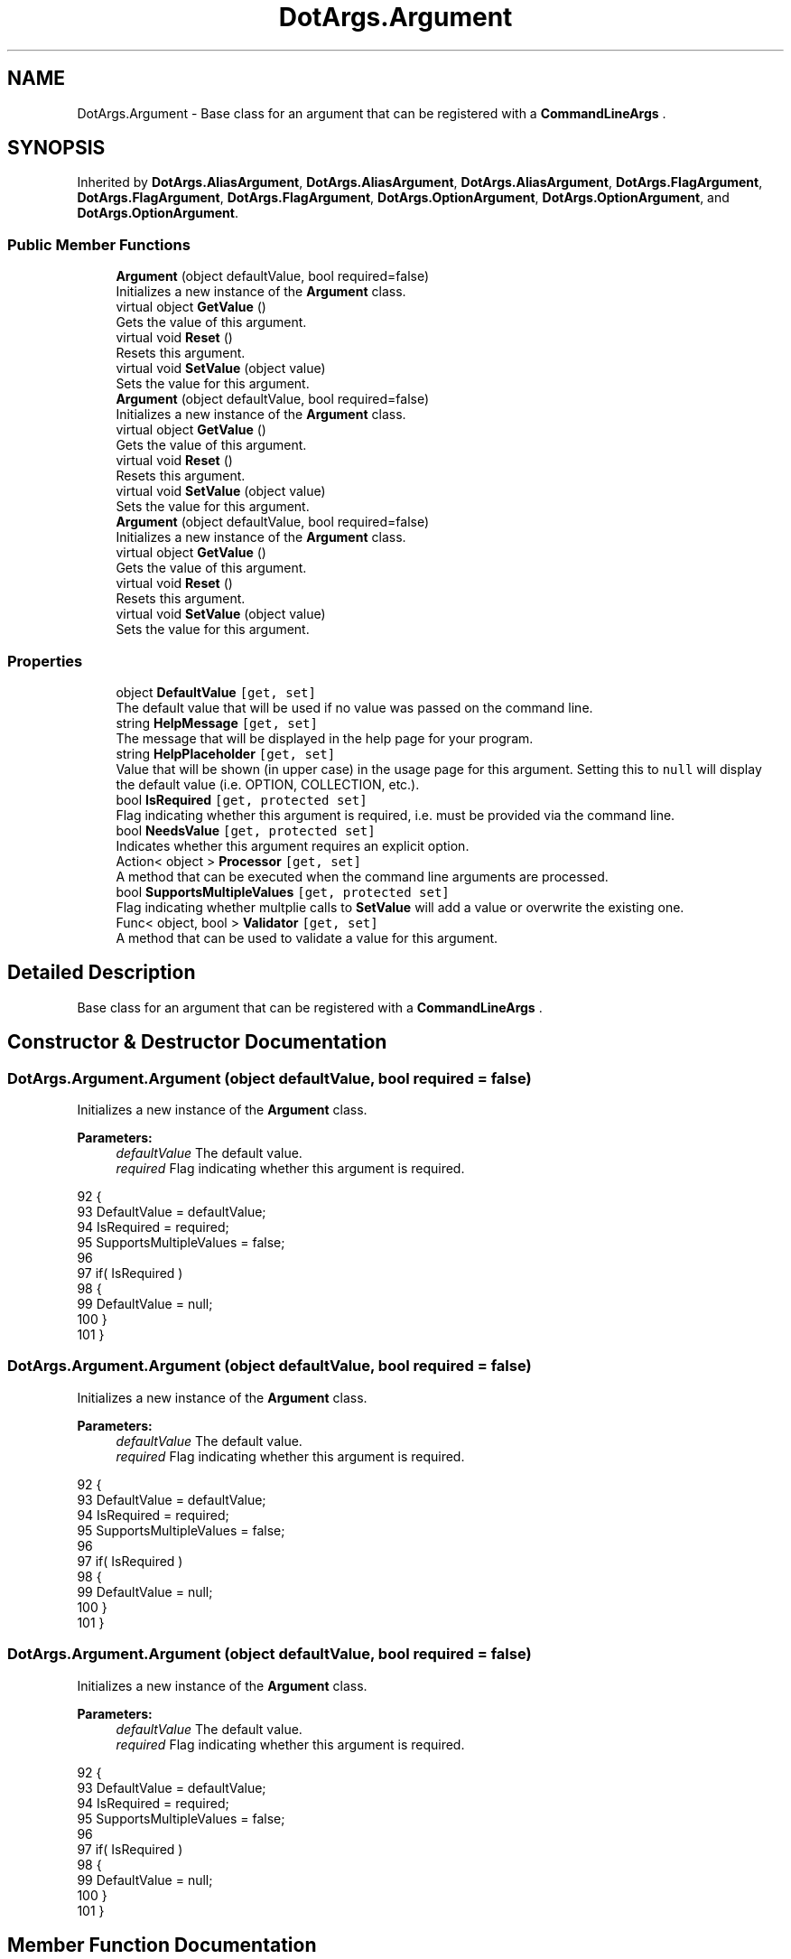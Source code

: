 .TH "DotArgs.Argument" 3 "Sun May 28 2017" "Version 0.6.2" "virtualSoC" \" -*- nroff -*-
.ad l
.nh
.SH NAME
DotArgs.Argument \- Base class for an argument that can be registered with a \fBCommandLineArgs\fP \&.  

.SH SYNOPSIS
.br
.PP
.PP
Inherited by \fBDotArgs\&.AliasArgument\fP, \fBDotArgs\&.AliasArgument\fP, \fBDotArgs\&.AliasArgument\fP, \fBDotArgs\&.FlagArgument\fP, \fBDotArgs\&.FlagArgument\fP, \fBDotArgs\&.FlagArgument\fP, \fBDotArgs\&.OptionArgument\fP, \fBDotArgs\&.OptionArgument\fP, and \fBDotArgs\&.OptionArgument\fP\&.
.SS "Public Member Functions"

.in +1c
.ti -1c
.RI "\fBArgument\fP (object defaultValue, bool required=false)"
.br
.RI "Initializes a new instance of the \fBArgument\fP class\&."
.ti -1c
.RI "virtual object \fBGetValue\fP ()"
.br
.RI "Gets the value of this argument\&."
.ti -1c
.RI "virtual void \fBReset\fP ()"
.br
.RI "Resets this argument\&."
.ti -1c
.RI "virtual void \fBSetValue\fP (object value)"
.br
.RI "Sets the value for this argument\&."
.ti -1c
.RI "\fBArgument\fP (object defaultValue, bool required=false)"
.br
.RI "Initializes a new instance of the \fBArgument\fP class\&."
.ti -1c
.RI "virtual object \fBGetValue\fP ()"
.br
.RI "Gets the value of this argument\&."
.ti -1c
.RI "virtual void \fBReset\fP ()"
.br
.RI "Resets this argument\&."
.ti -1c
.RI "virtual void \fBSetValue\fP (object value)"
.br
.RI "Sets the value for this argument\&."
.ti -1c
.RI "\fBArgument\fP (object defaultValue, bool required=false)"
.br
.RI "Initializes a new instance of the \fBArgument\fP class\&."
.ti -1c
.RI "virtual object \fBGetValue\fP ()"
.br
.RI "Gets the value of this argument\&."
.ti -1c
.RI "virtual void \fBReset\fP ()"
.br
.RI "Resets this argument\&."
.ti -1c
.RI "virtual void \fBSetValue\fP (object value)"
.br
.RI "Sets the value for this argument\&."
.in -1c
.SS "Properties"

.in +1c
.ti -1c
.RI "object \fBDefaultValue\fP\fC [get, set]\fP"
.br
.RI "The default value that will be used if no value was passed on the command line\&. "
.ti -1c
.RI "string \fBHelpMessage\fP\fC [get, set]\fP"
.br
.RI "The message that will be displayed in the help page for your program\&."
.ti -1c
.RI "string \fBHelpPlaceholder\fP\fC [get, set]\fP"
.br
.RI "Value that will be shown (in upper case) in the usage page for this argument\&. Setting this to \fCnull\fP will display the default value (i\&.e\&. OPTION, COLLECTION, etc\&.)\&. "
.ti -1c
.RI "bool \fBIsRequired\fP\fC [get, protected set]\fP"
.br
.RI "Flag indicating whether this argument is required, i\&.e\&. must be provided via the command line\&. "
.ti -1c
.RI "bool \fBNeedsValue\fP\fC [get, protected set]\fP"
.br
.RI "Indicates whether this argument requires an explicit option\&."
.ti -1c
.RI "Action< object > \fBProcessor\fP\fC [get, set]\fP"
.br
.RI "A method that can be executed when the command line arguments are processed\&."
.ti -1c
.RI "bool \fBSupportsMultipleValues\fP\fC [get, protected set]\fP"
.br
.RI "Flag indicating whether multplie calls to \fBSetValue\fP will add a value or overwrite the existing one\&. "
.ti -1c
.RI "Func< object, bool > \fBValidator\fP\fC [get, set]\fP"
.br
.RI "A method that can be used to validate a value for this argument\&."
.in -1c
.SH "Detailed Description"
.PP 
Base class for an argument that can be registered with a \fBCommandLineArgs\fP \&. 


.SH "Constructor & Destructor Documentation"
.PP 
.SS "DotArgs\&.Argument\&.Argument (object defaultValue, bool required = \fCfalse\fP)"

.PP
Initializes a new instance of the \fBArgument\fP class\&.
.PP
\fBParameters:\fP
.RS 4
\fIdefaultValue\fP The default value\&.
.br
\fIrequired\fP Flag indicating whether this argument is required\&.
.RE
.PP

.PP
.nf
92         {
93             DefaultValue = defaultValue;
94             IsRequired = required;
95             SupportsMultipleValues = false;
96 
97             if( IsRequired )
98             {
99                 DefaultValue = null;
100             }
101         }
.fi
.SS "DotArgs\&.Argument\&.Argument (object defaultValue, bool required = \fCfalse\fP)"

.PP
Initializes a new instance of the \fBArgument\fP class\&.
.PP
\fBParameters:\fP
.RS 4
\fIdefaultValue\fP The default value\&.
.br
\fIrequired\fP Flag indicating whether this argument is required\&.
.RE
.PP

.PP
.nf
92         {
93             DefaultValue = defaultValue;
94             IsRequired = required;
95             SupportsMultipleValues = false;
96 
97             if( IsRequired )
98             {
99                 DefaultValue = null;
100             }
101         }
.fi
.SS "DotArgs\&.Argument\&.Argument (object defaultValue, bool required = \fCfalse\fP)"

.PP
Initializes a new instance of the \fBArgument\fP class\&.
.PP
\fBParameters:\fP
.RS 4
\fIdefaultValue\fP The default value\&.
.br
\fIrequired\fP Flag indicating whether this argument is required\&.
.RE
.PP

.PP
.nf
92         {
93             DefaultValue = defaultValue;
94             IsRequired = required;
95             SupportsMultipleValues = false;
96 
97             if( IsRequired )
98             {
99                 DefaultValue = null;
100             }
101         }
.fi
.SH "Member Function Documentation"
.PP 
.SS "virtual object DotArgs\&.Argument\&.GetValue ()\fC [virtual]\fP"

.PP
Gets the value of this argument\&.
.PP
\fBReturns:\fP
.RS 4
The argument's value\&.
.RE
.PP

.PP
Reimplemented in \fBDotArgs\&.CollectionArgument\fP, \fBDotArgs\&.CollectionArgument\fP, \fBDotArgs\&.CollectionArgument\fP, \fBDotArgs\&.AliasArgument\fP, \fBDotArgs\&.AliasArgument\fP, and \fBDotArgs\&.AliasArgument\fP\&.
.PP
.nf
106         {
107             return Value;
108         }
.fi
.SS "virtual object DotArgs\&.Argument\&.GetValue ()\fC [virtual]\fP"

.PP
Gets the value of this argument\&.
.PP
\fBReturns:\fP
.RS 4
The argument's value\&.
.RE
.PP

.PP
Reimplemented in \fBDotArgs\&.CollectionArgument\fP, \fBDotArgs\&.CollectionArgument\fP, \fBDotArgs\&.CollectionArgument\fP, \fBDotArgs\&.AliasArgument\fP, \fBDotArgs\&.AliasArgument\fP, and \fBDotArgs\&.AliasArgument\fP\&.
.PP
.nf
106         {
107             return Value;
108         }
.fi
.SS "virtual object DotArgs\&.Argument\&.GetValue ()\fC [virtual]\fP"

.PP
Gets the value of this argument\&.
.PP
\fBReturns:\fP
.RS 4
The argument's value\&.
.RE
.PP

.PP
Reimplemented in \fBDotArgs\&.CollectionArgument\fP, \fBDotArgs\&.CollectionArgument\fP, \fBDotArgs\&.CollectionArgument\fP, \fBDotArgs\&.AliasArgument\fP, \fBDotArgs\&.AliasArgument\fP, and \fBDotArgs\&.AliasArgument\fP\&.
.PP
.nf
106         {
107             return Value;
108         }
.fi
.SS "virtual void DotArgs\&.Argument\&.Reset ()\fC [virtual]\fP"

.PP
Resets this argument\&.
.PP
Reimplemented in \fBDotArgs\&.CollectionArgument\fP, \fBDotArgs\&.CollectionArgument\fP, and \fBDotArgs\&.CollectionArgument\fP\&.
.PP
.nf
112         {
113             Value = DefaultValue;
114         }
.fi
.SS "virtual void DotArgs\&.Argument\&.Reset ()\fC [virtual]\fP"

.PP
Resets this argument\&.
.PP
Reimplemented in \fBDotArgs\&.CollectionArgument\fP, \fBDotArgs\&.CollectionArgument\fP, and \fBDotArgs\&.CollectionArgument\fP\&.
.PP
.nf
112         {
113             Value = DefaultValue;
114         }
.fi
.SS "virtual void DotArgs\&.Argument\&.Reset ()\fC [virtual]\fP"

.PP
Resets this argument\&.
.PP
Reimplemented in \fBDotArgs\&.CollectionArgument\fP, \fBDotArgs\&.CollectionArgument\fP, and \fBDotArgs\&.CollectionArgument\fP\&.
.PP
.nf
112         {
113             Value = DefaultValue;
114         }
.fi
.SS "virtual void DotArgs\&.Argument\&.SetValue (object value)\fC [virtual]\fP"

.PP
Sets the value for this argument\&.
.PP
\fBParameters:\fP
.RS 4
\fIvalue\fP The value to set\&.
.RE
.PP

.PP
Reimplemented in \fBDotArgs\&.CollectionArgument\fP, \fBDotArgs\&.CollectionArgument\fP, \fBDotArgs\&.CollectionArgument\fP, \fBDotArgs\&.AliasArgument\fP, \fBDotArgs\&.AliasArgument\fP, and \fBDotArgs\&.AliasArgument\fP\&.
.PP
.nf
119         {
120             Value = value;
121         }
.fi
.SS "virtual void DotArgs\&.Argument\&.SetValue (object value)\fC [virtual]\fP"

.PP
Sets the value for this argument\&.
.PP
\fBParameters:\fP
.RS 4
\fIvalue\fP The value to set\&.
.RE
.PP

.PP
Reimplemented in \fBDotArgs\&.CollectionArgument\fP, \fBDotArgs\&.CollectionArgument\fP, \fBDotArgs\&.CollectionArgument\fP, \fBDotArgs\&.AliasArgument\fP, \fBDotArgs\&.AliasArgument\fP, and \fBDotArgs\&.AliasArgument\fP\&.
.PP
.nf
119         {
120             Value = value;
121         }
.fi
.SS "virtual void DotArgs\&.Argument\&.SetValue (object value)\fC [virtual]\fP"

.PP
Sets the value for this argument\&.
.PP
\fBParameters:\fP
.RS 4
\fIvalue\fP The value to set\&.
.RE
.PP

.PP
Reimplemented in \fBDotArgs\&.CollectionArgument\fP, \fBDotArgs\&.CollectionArgument\fP, \fBDotArgs\&.CollectionArgument\fP, \fBDotArgs\&.AliasArgument\fP, \fBDotArgs\&.AliasArgument\fP, and \fBDotArgs\&.AliasArgument\fP\&.
.PP
.nf
119         {
120             Value = value;
121         }
.fi
.SH "Property Documentation"
.PP 
.SS "object DotArgs\&.Argument\&.DefaultValue\fC [get]\fP, \fC [set]\fP"

.PP
The default value that will be used if no value was passed on the command line\&. Using this when \fBIsRequired\fP is set will have no effect\&.
.SS "string DotArgs\&.Argument\&.HelpMessage\fC [get]\fP, \fC [set]\fP"

.PP
The message that will be displayed in the help page for your program\&.
.SS "string DotArgs\&.Argument\&.HelpPlaceholder\fC [get]\fP, \fC [set]\fP"

.PP
Value that will be shown (in upper case) in the usage page for this argument\&. Setting this to \fCnull\fP will display the default value (i\&.e\&. OPTION, COLLECTION, etc\&.)\&. 
.SS "bool DotArgs\&.Argument\&.IsRequired\fC [get]\fP, \fC [protected set]\fP"

.PP
Flag indicating whether this argument is required, i\&.e\&. must be provided via the command line\&. 
.SS "bool DotArgs\&.Argument\&.NeedsValue\fC [get]\fP, \fC [protected set]\fP"

.PP
Indicates whether this argument requires an explicit option\&.
.SS "Action< object > DotArgs\&.Argument\&.Processor\fC [get]\fP, \fC [set]\fP"

.PP
A method that can be executed when the command line arguments are processed\&.
.SS "bool DotArgs\&.Argument\&.SupportsMultipleValues\fC [get]\fP, \fC [protected set]\fP"

.PP
Flag indicating whether multplie calls to \fBSetValue\fP will add a value or overwrite the existing one\&. 
.SS "Func< object, bool > DotArgs\&.Argument\&.Validator\fC [get]\fP, \fC [set]\fP"

.PP
A method that can be used to validate a value for this argument\&.

.SH "Author"
.PP 
Generated automatically by Doxygen for virtualSoC from the source code\&.

